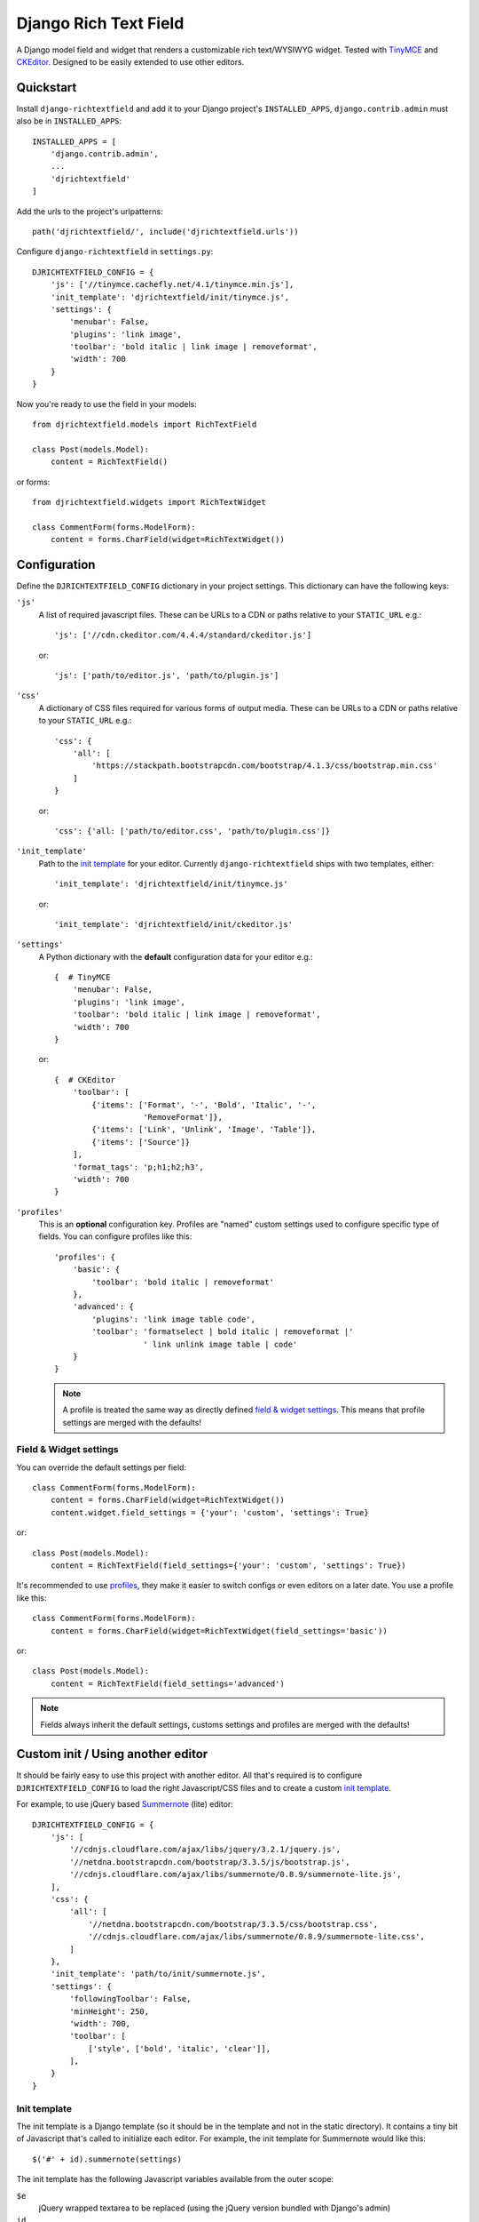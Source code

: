 ======================
Django Rich Text Field
======================

.. image:: https://badge.fury.io/py/django-richtextfield.svg
    :target: https://pypi.python.org/pypi/django-richtextfield/
    :alt: Latest Version

.. image:: https://travis-ci.org/jaap3/django-richtextfield.svg?branch=master
    :target: https://travis-ci.org/jaap3/django-richtextfield

.. image:: https://coveralls.io/repos/jaap3/django-richtextfield/badge.svg?branch=master
    :target: https://coveralls.io/r/jaap3/django-richtextfield?branch=master

A Django model field and widget that renders a customizable rich
text/WYSIWYG widget. Tested with TinyMCE_ and CKEditor_. Designed to be
easily extended to use other editors.


Quickstart
----------

Install ``django-richtextfield`` and add it to your Django
project's ``INSTALLED_APPS``, ``django.contrib.admin`` must also be in ``INSTALLED_APPS``::

    INSTALLED_APPS = [
        'django.contrib.admin',
        ...
        'djrichtextfield'
    ]

Add the urls to the project's urlpatterns::

    path('djrichtextfield/', include('djrichtextfield.urls'))

Configure ``django-richtextfield`` in ``settings.py``::

    DJRICHTEXTFIELD_CONFIG = {
        'js': ['//tinymce.cachefly.net/4.1/tinymce.min.js'],
        'init_template': 'djrichtextfield/init/tinymce.js',
        'settings': {
            'menubar': False,
            'plugins': 'link image',
            'toolbar': 'bold italic | link image | removeformat',
            'width': 700
        }
    }

Now you're ready to use the field in your models::

    from djrichtextfield.models import RichTextField

    class Post(models.Model):
        content = RichTextField()

or forms::

    from djrichtextfield.widgets import RichTextWidget

    class CommentForm(forms.ModelForm):
        content = forms.CharField(widget=RichTextWidget())


Configuration
-------------

Define the ``DJRICHTEXTFIELD_CONFIG`` dictionary in your project settings.
This dictionary can have the following keys:

.. _conf_js:

``'js'``
    A list of required javascript files. These can be URLs to a CDN or paths
    relative to your ``STATIC_URL`` e.g.::

      'js': ['//cdn.ckeditor.com/4.4.4/standard/ckeditor.js']

    or::

      'js': ['path/to/editor.js', 'path/to/plugin.js']

.. _conf_css:

``'css'``
    A dictionary of CSS files required for various forms of output media.
    These can be URLs to a CDN or paths relative to your ``STATIC_URL`` e.g.::

      'css': {
          'all': [
              'https://stackpath.bootstrapcdn.com/bootstrap/4.1.3/css/bootstrap.min.css'
          ]
      }

    or::

      'css': {'all: ['path/to/editor.css', 'path/to/plugin.css']}

.. _conf_init_template:

``'init_template'``
    Path to the `init template`_ for your editor. Currently
    ``django-richtextfield`` ships with two templates, either::

        'init_template': 'djrichtextfield/init/tinymce.js' 

    or::

        'init_template': 'djrichtextfield/init/ckeditor.js'

.. _conf_settings:

``'settings'``
    A Python dictionary with the **default** configuration data for your
    editor e.g.::

      {  # TinyMCE
          'menubar': False, 
          'plugins': 'link image',
          'toolbar': 'bold italic | link image | removeformat',
          'width': 700
      }

    or::

      {  # CKEditor
          'toolbar': [
              {'items': ['Format', '-', 'Bold', 'Italic', '-',
                         'RemoveFormat']},
              {'items': ['Link', 'Unlink', 'Image', 'Table']},
              {'items': ['Source']}
          ],
          'format_tags': 'p;h1;h2;h3',
          'width': 700
      }

.. _conf_profiles:

``'profiles'``
  This is an **optional** configuration key. Profiles are "named" custom
  settings used to configure specific type of fields. You can configure
  profiles like this::

    'profiles': {
        'basic': {
            'toolbar': 'bold italic | removeformat'
        },
        'advanced': {
            'plugins': 'link image table code',
            'toolbar': 'formatselect | bold italic | removeformat |'
                       ' link unlink image table | code'
        }
    }
  
  .. note:: A profile is treated the same way as directly defined
            `field & widget settings`_. This means that 
            profile settings are merged with the defaults!

Field & Widget settings
^^^^^^^^^^^^^^^^^^^^^^^

You can override the default settings per field::

    class CommentForm(forms.ModelForm):
        content = forms.CharField(widget=RichTextWidget())
        content.widget.field_settings = {'your': 'custom', 'settings': True}

or::

    class Post(models.Model):
        content = RichTextField(field_settings={'your': 'custom', 'settings': True})

It's recommended to use `profiles`_, they make it easier to switch configs
or even editors on a later date. You use a profile like this::

    class CommentForm(forms.ModelForm):
        content = forms.CharField(widget=RichTextWidget(field_settings='basic'))

or::

    class Post(models.Model):
        content = RichTextField(field_settings='advanced')

.. note:: Fields always inherit the default settings, customs settings and
          profiles are merged with the defaults!


Custom init / Using another editor
----------------------------------

It should be fairly easy to use this project with another editor.
All that's required is to configure ``DJRICHTEXTFIELD_CONFIG`` to load the 
right Javascript/CSS files and to create a custom `init template`_.

For example, to use jQuery based Summernote_ (lite) editor::

    DJRICHTEXTFIELD_CONFIG = {
        'js': [
            '//cdnjs.cloudflare.com/ajax/libs/jquery/3.2.1/jquery.js',
            '//netdna.bootstrapcdn.com/bootstrap/3.3.5/js/bootstrap.js',
            '//cdnjs.cloudflare.com/ajax/libs/summernote/0.8.9/summernote-lite.js',
        ],
        'css': {
            'all': [
                '//netdna.bootstrapcdn.com/bootstrap/3.3.5/css/bootstrap.css',
                '//cdnjs.cloudflare.com/ajax/libs/summernote/0.8.9/summernote-lite.css',
            ]
        },
        'init_template': 'path/to/init/summernote.js',
        'settings': {
            'followingToolbar': False,
            'minHeight': 250,
            'width': 700,
            'toolbar': [
                ['style', ['bold', 'italic', 'clear']],
            ],
        }
    }

Init template
^^^^^^^^^^^^^

The init template is a Django template (so it should be in the template and
not in the static directory). It contains a tiny bit of Javascript that's
called to initialize each editor. For example, the init template for Summernote
would like this::

    $('#' + id).summernote(settings)

The init template has the following Javascript variables available from the
outer scope:

``$e``
  jQuery wrapped textarea to be replaced (using the jQuery version bundled 
  with Django's admin)
``id``
  The ``id`` attribute of the textarea
``default_settings``
  ``DJRICHTEXTFIELD_CONFIG['settings']`` as a JS object
``custom_settings``
  The ``field_settings`` as a JS object
``settings``
    Merge of ``default_settings`` and ``custom_settings``


Handling uploads & other advanced features
------------------------------------------

``django-richtextfield`` built to be editor agnostic. This means that it's
up to you to handle file uploads, show content previews and support
other "advanced" features.


.. _Profiles: conf_profiles_
.. _TinyMCE: https://www.tinymce.com/
.. _CKEditor: https://ckeditor.com/
.. _Summernote: https://summernote.org/
